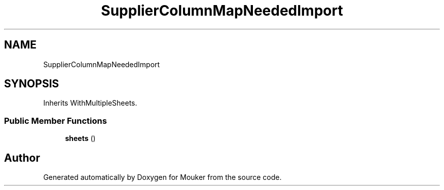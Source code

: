 .TH "SupplierColumnMapNeededImport" 3 "Mouker" \" -*- nroff -*-
.ad l
.nh
.SH NAME
SupplierColumnMapNeededImport
.SH SYNOPSIS
.br
.PP
.PP
Inherits WithMultipleSheets\&.
.SS "Public Member Functions"

.in +1c
.ti -1c
.RI "\fBsheets\fP ()"
.br
.in -1c

.SH "Author"
.PP 
Generated automatically by Doxygen for Mouker from the source code\&.
